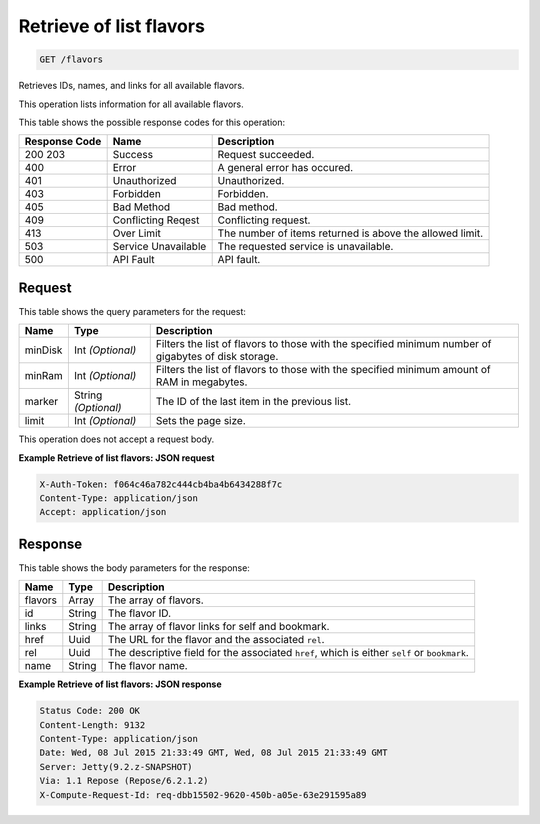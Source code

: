 
.. THIS OUTPUT IS GENERATED FROM THE WADL. DO NOT EDIT.

Retrieve of list flavors
^^^^^^^^^^^^^^^^^^^^^^^^^^^^^^^^^^^^^^^^^^^^^^^^^^^^^^^^^^^^^^^^^^^^^^^^^^^^^^^^

.. code::

    GET /flavors

Retrieves IDs, names, and links for all available flavors.

This operation lists information for all available flavors.



This table shows the possible response codes for this operation:


+--------------------------+-------------------------+-------------------------+
|Response Code             |Name                     |Description              |
+==========================+=========================+=========================+
|200 203                   |Success                  |Request succeeded.       |
+--------------------------+-------------------------+-------------------------+
|400                       |Error                    |A general error has      |
|                          |                         |occured.                 |
+--------------------------+-------------------------+-------------------------+
|401                       |Unauthorized             |Unauthorized.            |
+--------------------------+-------------------------+-------------------------+
|403                       |Forbidden                |Forbidden.               |
+--------------------------+-------------------------+-------------------------+
|405                       |Bad Method               |Bad method.              |
+--------------------------+-------------------------+-------------------------+
|409                       |Conflicting Reqest       |Conflicting request.     |
+--------------------------+-------------------------+-------------------------+
|413                       |Over Limit               |The number of items      |
|                          |                         |returned is above the    |
|                          |                         |allowed limit.           |
+--------------------------+-------------------------+-------------------------+
|503                       |Service Unavailable      |The requested service is |
|                          |                         |unavailable.             |
+--------------------------+-------------------------+-------------------------+
|500                       |API Fault                |API fault.               |
+--------------------------+-------------------------+-------------------------+


Request
""""""""""""""""




This table shows the query parameters for the request:

+--------------------------+-------------------------+-------------------------+
|Name                      |Type                     |Description              |
+==========================+=========================+=========================+
|minDisk                   |Int *(Optional)*         |Filters the list of      |
|                          |                         |flavors to those with    |
|                          |                         |the specified minimum    |
|                          |                         |number of gigabytes of   |
|                          |                         |disk storage.            |
+--------------------------+-------------------------+-------------------------+
|minRam                    |Int *(Optional)*         |Filters the list of      |
|                          |                         |flavors to those with    |
|                          |                         |the specified minimum    |
|                          |                         |amount of RAM in         |
|                          |                         |megabytes.               |
+--------------------------+-------------------------+-------------------------+
|marker                    |String *(Optional)*      |The ID of the last item  |
|                          |                         |in the previous list.    |
+--------------------------+-------------------------+-------------------------+
|limit                     |Int *(Optional)*         |Sets the page size.      |
+--------------------------+-------------------------+-------------------------+




This operation does not accept a request body.




**Example Retrieve of list flavors: JSON request**


.. code::

    X-Auth-Token: f064c46a782c444cb4ba4b6434288f7c
    Content-Type: application/json
    Accept: application/json


Response
""""""""""""""""


This table shows the body parameters for the response:

+--------------------------+-------------------------+-------------------------+
|Name                      |Type                     |Description              |
+==========================+=========================+=========================+
|flavors                   |Array                    |The array of flavors.    |
+--------------------------+-------------------------+-------------------------+
|id                        |String                   |The flavor ID.           |
+--------------------------+-------------------------+-------------------------+
|links                     |String                   |The array of flavor      |
|                          |                         |links for self and       |
|                          |                         |bookmark.                |
+--------------------------+-------------------------+-------------------------+
|href                      |Uuid                     |The URL for the flavor   |
|                          |                         |and the associated       |
|                          |                         |``rel``.                 |
+--------------------------+-------------------------+-------------------------+
|rel                       |Uuid                     |The descriptive field    |
|                          |                         |for the associated       |
|                          |                         |``href``, which is       |
|                          |                         |either ``self`` or       |
|                          |                         |``bookmark``.            |
+--------------------------+-------------------------+-------------------------+
|name                      |String                   |The flavor name.         |
+--------------------------+-------------------------+-------------------------+





**Example Retrieve of list flavors: JSON response**


.. code::

        Status Code: 200 OK
        Content-Length: 9132
        Content-Type: application/json
        Date: Wed, 08 Jul 2015 21:33:49 GMT, Wed, 08 Jul 2015 21:33:49 GMT
        Server: Jetty(9.2.z-SNAPSHOT)
        Via: 1.1 Repose (Repose/6.2.1.2)
        X-Compute-Request-Id: req-dbb15502-9620-450b-a05e-63e291595a89


